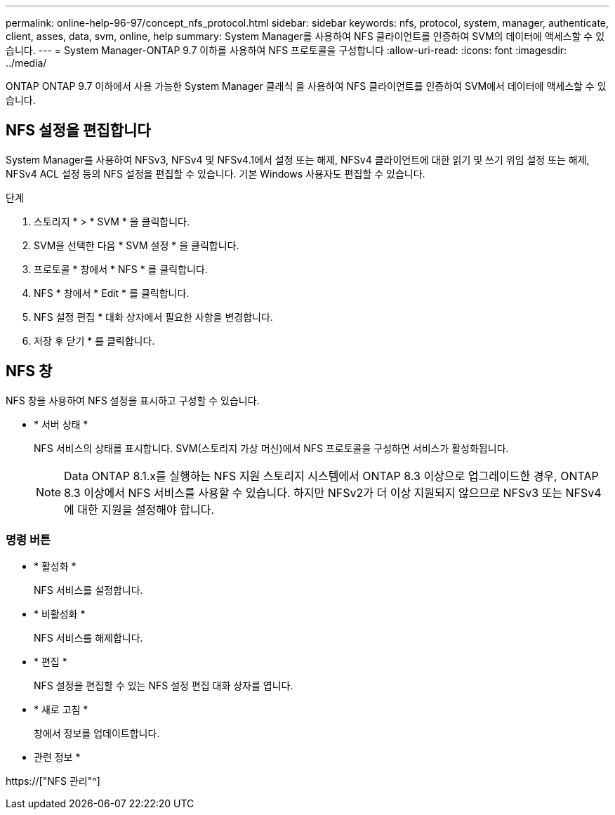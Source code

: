 ---
permalink: online-help-96-97/concept_nfs_protocol.html 
sidebar: sidebar 
keywords: nfs, protocol, system, manager, authenticate, client, asses, data, svm, online, help 
summary: System Manager를 사용하여 NFS 클라이언트를 인증하여 SVM의 데이터에 액세스할 수 있습니다. 
---
= System Manager-ONTAP 9.7 이하를 사용하여 NFS 프로토콜을 구성합니다
:allow-uri-read: 
:icons: font
:imagesdir: ../media/


[role="lead"]
ONTAP ONTAP 9.7 이하에서 사용 가능한 System Manager 클래식 을 사용하여 NFS 클라이언트를 인증하여 SVM에서 데이터에 액세스할 수 있습니다.



== NFS 설정을 편집합니다

System Manager를 사용하여 NFSv3, NFSv4 및 NFSv4.1에서 설정 또는 해제, NFSv4 클라이언트에 대한 읽기 및 쓰기 위임 설정 또는 해제, NFSv4 ACL 설정 등의 NFS 설정을 편집할 수 있습니다. 기본 Windows 사용자도 편집할 수 있습니다.

.단계
. 스토리지 * > * SVM * 을 클릭합니다.
. SVM을 선택한 다음 * SVM 설정 * 을 클릭합니다.
. 프로토콜 * 창에서 * NFS * 를 클릭합니다.
. NFS * 창에서 * Edit * 를 클릭합니다.
. NFS 설정 편집 * 대화 상자에서 필요한 사항을 변경합니다.
. 저장 후 닫기 * 를 클릭합니다.




== NFS 창

NFS 창을 사용하여 NFS 설정을 표시하고 구성할 수 있습니다.

* * 서버 상태 *
+
NFS 서비스의 상태를 표시합니다. SVM(스토리지 가상 머신)에서 NFS 프로토콜을 구성하면 서비스가 활성화됩니다.

+
[NOTE]
====
Data ONTAP 8.1.x를 실행하는 NFS 지원 스토리지 시스템에서 ONTAP 8.3 이상으로 업그레이드한 경우, ONTAP 8.3 이상에서 NFS 서비스를 사용할 수 있습니다. 하지만 NFSv2가 더 이상 지원되지 않으므로 NFSv3 또는 NFSv4에 대한 지원을 설정해야 합니다.

====




=== 명령 버튼

* * 활성화 *
+
NFS 서비스를 설정합니다.

* * 비활성화 *
+
NFS 서비스를 해제합니다.

* * 편집 *
+
NFS 설정을 편집할 수 있는 NFS 설정 편집 대화 상자를 엽니다.

* * 새로 고침 *
+
창에서 정보를 업데이트합니다.



* 관련 정보 *

https://["NFS 관리"^]
